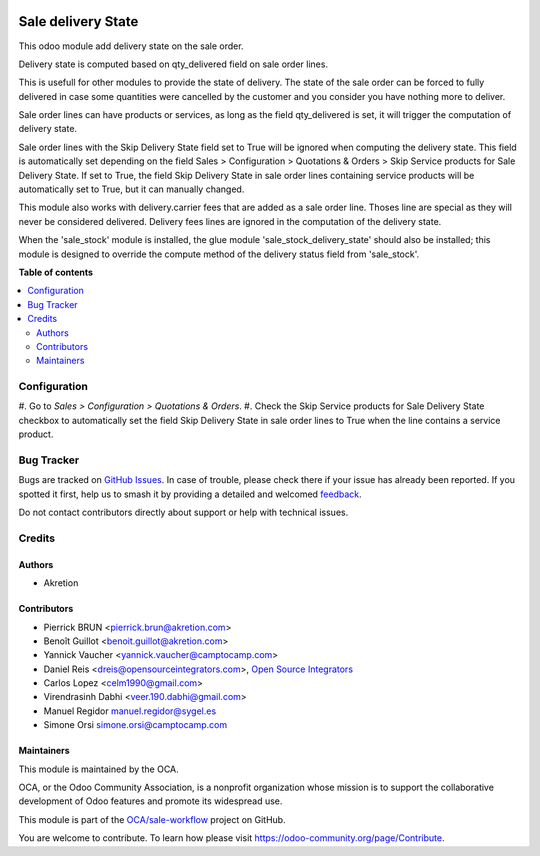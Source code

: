 .. image:: https://odoo-community.org/readme-banner-image
   :target: https://odoo-community.org/get-involved?utm_source=readme
   :alt: Odoo Community Association

===================
Sale delivery State
===================

.. 
   !!!!!!!!!!!!!!!!!!!!!!!!!!!!!!!!!!!!!!!!!!!!!!!!!!!!
   !! This file is generated by oca-gen-addon-readme !!
   !! changes will be overwritten.                   !!
   !!!!!!!!!!!!!!!!!!!!!!!!!!!!!!!!!!!!!!!!!!!!!!!!!!!!
   !! source digest: sha256:ab9d9ccdc1418a12be30fc3d05c0b5ae3b90ab4b409cffd9bbca2590661b3798
   !!!!!!!!!!!!!!!!!!!!!!!!!!!!!!!!!!!!!!!!!!!!!!!!!!!!

.. |badge1| image:: https://img.shields.io/badge/maturity-Beta-yellow.png
    :target: https://odoo-community.org/page/development-status
    :alt: Beta
.. |badge2| image:: https://img.shields.io/badge/license-AGPL--3-blue.png
    :target: http://www.gnu.org/licenses/agpl-3.0-standalone.html
    :alt: License: AGPL-3
.. |badge3| image:: https://img.shields.io/badge/github-OCA%2Fsale--workflow-lightgray.png?logo=github
    :target: https://github.com/OCA/sale-workflow/tree/18.0/sale_delivery_state
    :alt: OCA/sale-workflow
.. |badge4| image:: https://img.shields.io/badge/weblate-Translate%20me-F47D42.png
    :target: https://translation.odoo-community.org/projects/sale-workflow-18-0/sale-workflow-18-0-sale_delivery_state
    :alt: Translate me on Weblate
.. |badge5| image:: https://img.shields.io/badge/runboat-Try%20me-875A7B.png
    :target: https://runboat.odoo-community.org/builds?repo=OCA/sale-workflow&target_branch=18.0
    :alt: Try me on Runboat

|badge1| |badge2| |badge3| |badge4| |badge5|

This odoo module add delivery state on the sale order.

Delivery state is computed based on qty_delivered field on sale order
lines.

This is usefull for other modules to provide the state of delivery. The
state of the sale order can be forced to fully delivered in case some
quantities were cancelled by the customer and you consider you have
nothing more to deliver.

Sale order lines can have products or services, as long as the field
qty_delivered is set, it will trigger the computation of delivery state.

Sale order lines with the Skip Delivery State field set to True will be
ignored when computing the delivery state. This field is automatically
set depending on the field Sales > Configuration > Quotations & Orders >
Skip Service products for Sale Delivery State. If set to True, the field
Skip Delivery State in sale order lines containing service products will
be automatically set to True, but it can manually changed.

This module also works with delivery.carrier fees that are added as a
sale order line. Thoses line are special as they will never be
considered delivered. Delivery fees lines are ignored in the computation
of the delivery state.

When the 'sale_stock' module is installed, the glue module
'sale_stock_delivery_state' should also be installed; this module is
designed to override the compute method of the delivery status field
from 'sale_stock'.

**Table of contents**

.. contents::
   :local:

Configuration
=============

#. Go to *Sales > Configuration > Quotations & Orders*. #. Check the
Skip Service products for Sale Delivery State checkbox to automatically
set the field Skip Delivery State in sale order lines to True when the
line contains a service product.

Bug Tracker
===========

Bugs are tracked on `GitHub Issues <https://github.com/OCA/sale-workflow/issues>`_.
In case of trouble, please check there if your issue has already been reported.
If you spotted it first, help us to smash it by providing a detailed and welcomed
`feedback <https://github.com/OCA/sale-workflow/issues/new?body=module:%20sale_delivery_state%0Aversion:%2018.0%0A%0A**Steps%20to%20reproduce**%0A-%20...%0A%0A**Current%20behavior**%0A%0A**Expected%20behavior**>`_.

Do not contact contributors directly about support or help with technical issues.

Credits
=======

Authors
-------

* Akretion

Contributors
------------

- Pierrick BRUN <pierrick.brun@akretion.com>
- Benoît Guillot <benoit.guillot@akretion.com>
- Yannick Vaucher <yannick.vaucher@camptocamp.com>
- Daniel Reis <dreis@opensourceintegrators.com>, `Open Source
  Integrators <https://opensourceintegrators.com>`__
- Carlos Lopez <celm1990@gmail.com>
- Virendrasinh Dabhi <veer.190.dabhi@gmail.com>
- Manuel Regidor manuel.regidor@sygel.es
- Simone Orsi simone.orsi@camptocamp.com

Maintainers
-----------

This module is maintained by the OCA.

.. image:: https://odoo-community.org/logo.png
   :alt: Odoo Community Association
   :target: https://odoo-community.org

OCA, or the Odoo Community Association, is a nonprofit organization whose
mission is to support the collaborative development of Odoo features and
promote its widespread use.

This module is part of the `OCA/sale-workflow <https://github.com/OCA/sale-workflow/tree/18.0/sale_delivery_state>`_ project on GitHub.

You are welcome to contribute. To learn how please visit https://odoo-community.org/page/Contribute.

